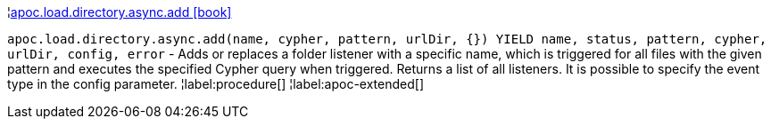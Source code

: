 ¦xref::overview/apoc.load/apoc.load.directory.async.add.adoc[apoc.load.directory.async.add icon:book[]] +

`apoc.load.directory.async.add(name, cypher, pattern, urlDir, {}) YIELD name, status, pattern, cypher, urlDir, config, error` - Adds or replaces a folder listener with a specific name, which is triggered for all files with the given pattern and executes the specified Cypher query when triggered. Returns a list of all listeners. It is possible to specify the event type in the config parameter.
¦label:procedure[]
¦label:apoc-extended[]
